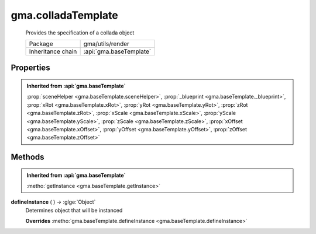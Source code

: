 

.. api:: gma.colladaTemplate


.. api:: colladaTemplate



gma.colladaTemplate
===================


    Provides the specification of a collada object



    =================== =========================
    Package             gma/utils/render
    Inheritance chain   :api:`gma.baseTemplate`
    =================== =========================







Properties
----------


.. admonition:: Inherited from :api:`gma.baseTemplate`

	:prop:`sceneHelper <gma.baseTemplate.sceneHelper>`, :prop:`_blueprint <gma.baseTemplate._blueprint>`, :prop:`xRot <gma.baseTemplate.xRot>`, :prop:`yRot <gma.baseTemplate.yRot>`, :prop:`zRot <gma.baseTemplate.zRot>`, :prop:`xScale <gma.baseTemplate.xScale>`, :prop:`yScale <gma.baseTemplate.yScale>`, :prop:`zScale <gma.baseTemplate.zScale>`, :prop:`xOffset <gma.baseTemplate.xOffset>`, :prop:`yOffset <gma.baseTemplate.yOffset>`, :prop:`zOffset <gma.baseTemplate.zOffset>`






Methods
-------


.. admonition:: Inherited from :api:`gma.baseTemplate`

	:metho:`getInstance <gma.baseTemplate.getInstance>`




.. index:: pair: colladaTemplate; defineInstance()

.. _gma.colladaTemplate.defineInstance:


.. metho:: gma.colladaTemplate.defineInstance


**defineInstance** ( ) -> :glge:`Object`
    Determines object that will be instanced
    

    **Overrides** :metho:`gma.baseTemplate.defineInstance <gma.baseTemplate.defineInstance>`
    







